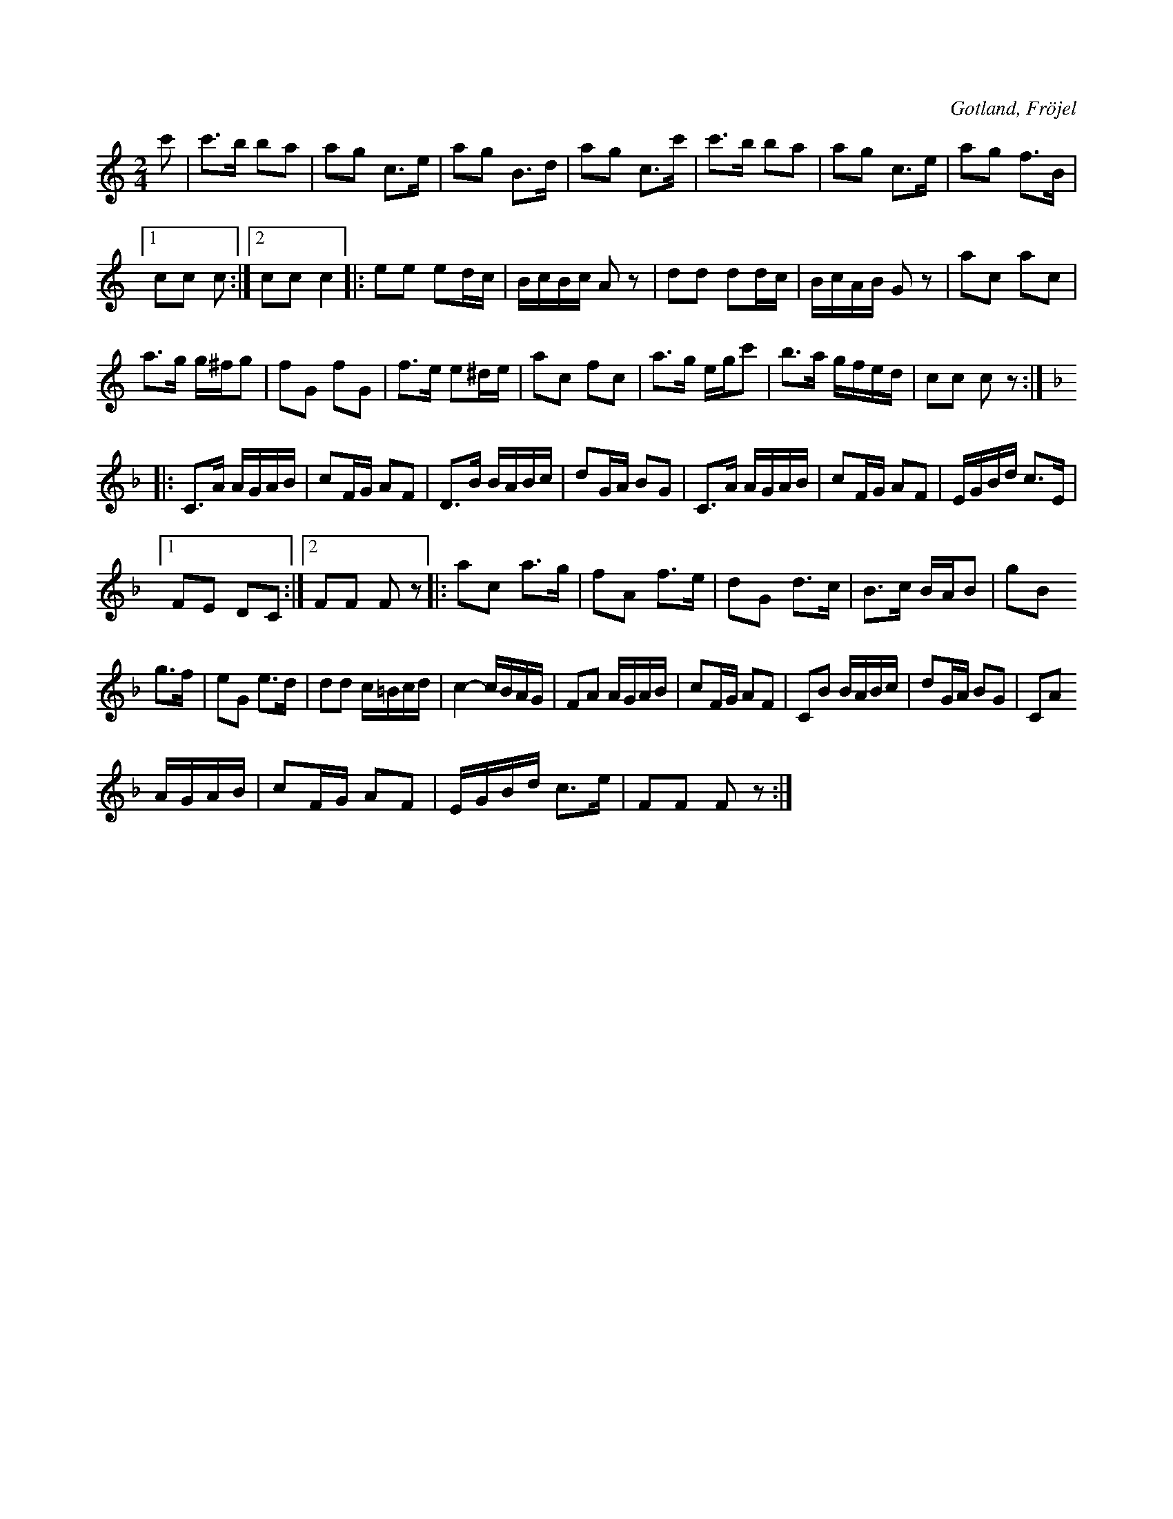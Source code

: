 X:574
T:
S:Uppt. såsom Karl Odin Kaupe i Fröjel spelat den för samlaren.
R:polka
O:Gotland, Fröjel
M:2/4
L:1/16
K:C
c'2|c'3b b2a2|a2g2 c3e|a2g2 B3d|a2g2 c3c'|c'3b b2a2|a2g2 c3e|a2g2 f3B|
[1 c2c2 c2:|2 c2c2 c4|:e2e2 e2dc|BcBc A2 z2|d2d2 d2dc|BcAB G2 z2|a2c2 a2c2|
a3g g^fg2|f2G2 f2G2|f3e e2^de|a2c2 f2c2|a3g egc'2|b3a gfed|c2c2 c2 z2:|
K:F
|:C3A AGAB|c2FG A2F2|D3B BABc|d2GA B2G2|C3A AGAB|c2FG A2F2|EGBd c3E|
[1 F2E2 D2C2:|2 F2F2 F2 z2|:a2c2 a3g|f2A2 f3e|d2G2 d3c|B3c BAB2|g2B2
g3f|e2G2 e3d|d2d2 c=Bcd|c4- cBAG|F2A2 AGAB|c2FG A2F2|C2B2 BABc|d2GA B2G2|C2A2
AGAB|c2FG A2F2|EGBd c3e|F2F2 F2 z2:|

